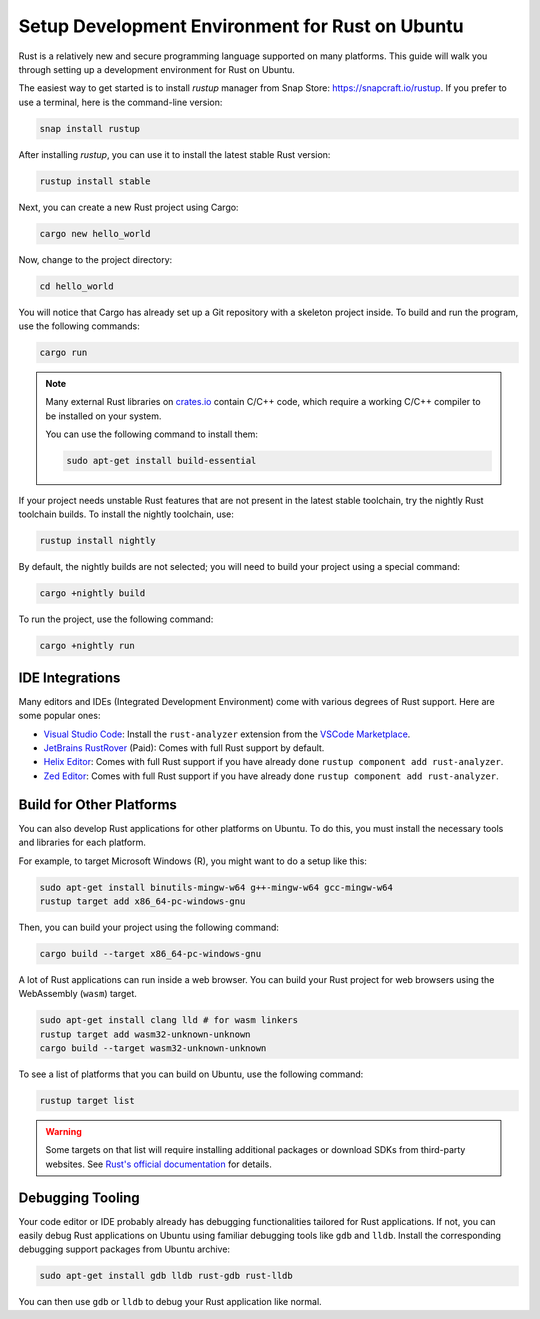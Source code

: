 Setup Development Environment for Rust on Ubuntu
================================================

Rust is a relatively new and secure programming language supported on many platforms.
This guide will walk you through setting up a development environment for Rust on Ubuntu.

The easiest way to get started is to install `rustup` manager from Snap Store: https://snapcraft.io/rustup.
If you prefer to use a terminal, here is the command-line version:

.. code-block:: bash

    snap install rustup

After installing `rustup`, you can use it to install the latest stable Rust version:

.. code-block:: bash

    rustup install stable

Next, you can create a new Rust project using Cargo:

.. code-block:: bash

    cargo new hello_world

Now, change to the project directory:

.. code-block:: bash

    cd hello_world

You will notice that Cargo has already set up a Git repository with a skeleton project inside.
To build and run the program, use the following commands:

.. code-block:: bash

    cargo run

.. note::
    Many external Rust libraries on `crates.io <https://crates.io>`_  contain C/C++ code, which require a 
    working C/C++ compiler to be installed on your system.

    You can use the following command to install them:

    .. code-block:: bash

        sudo apt-get install build-essential


If your project needs unstable Rust features that are not present in the latest stable toolchain, try the nightly Rust toolchain builds.
To install the nightly toolchain, use:

.. code-block:: bash

    rustup install nightly

By default, the nightly builds are not selected; you will need to build your project using a special command:

.. code-block:: bash

    cargo +nightly build

To run the project, use the following command:

.. code-block:: bash

    cargo +nightly run


IDE Integrations
----------------

Many editors and IDEs (Integrated Development Environment) come with various degrees of Rust support.
Here are some popular ones:

- `Visual Studio Code <https://snapcraft.io/code>`_: Install the ``rust-analyzer`` extension from the `VSCode Marketplace <https://marketplace.visualstudio.com/items?itemName=rust-lang.rust-analyzer>`_.
- `JetBrains RustRover <https://snapcraft.io/rustrover>`_ (Paid): Comes with full Rust support by default.
- `Helix Editor <https://helix-editor.com/>`_: Comes with full Rust support if you have already done ``rustup component add rust-analyzer``.
- `Zed Editor <https://zed.dev/download>`_: Comes with full Rust support if you have already done ``rustup component add rust-analyzer``.

Build for Other Platforms
-------------------------

You can also develop Rust applications for other platforms on Ubuntu.
To do this, you must install the necessary tools and libraries for each platform.

For example, to target Microsoft Windows (R), you might want to do a setup like this:

.. code-block:: bash

    sudo apt-get install binutils-mingw-w64 g++-mingw-w64 gcc-mingw-w64
    rustup target add x86_64-pc-windows-gnu

Then, you can build your project using the following command:

.. code-block:: bash

    cargo build --target x86_64-pc-windows-gnu


A lot of Rust applications can run inside a web browser.
You can build your Rust project for web browsers using the WebAssembly (``wasm``) target.

.. code-block:: bash

    sudo apt-get install clang lld # for wasm linkers
    rustup target add wasm32-unknown-unknown
    cargo build --target wasm32-unknown-unknown

To see a list of platforms that you can build on Ubuntu, use the following command:

.. code-block:: bash

    rustup target list

.. warning::

    Some targets on that list will require installing additional packages or download SDKs from third-party websites.
    See `Rust's official documentation <https://doc.rust-lang.org/rustc/platform-support.html>`_ for details.

Debugging Tooling
-----------------

Your code editor or IDE probably already has debugging functionalities tailored for Rust applications.
If not, you can easily debug Rust applications on Ubuntu using familiar debugging tools like ``gdb`` and ``lldb``.
Install the corresponding debugging support packages from Ubuntu archive:

.. code-block:: bash

    sudo apt-get install gdb lldb rust-gdb rust-lldb

You can then use ``gdb`` or ``lldb`` to debug your Rust application like normal.
